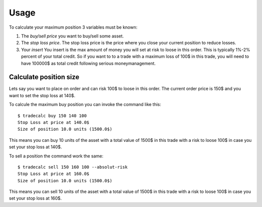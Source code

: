 =====
Usage
=====
To calculate your maximum position 3 variables must be known:

1. The `buy/sell price` you want to buy/sell some asset.
2. The `stop loss price`. The stop loss price is the price where you close your current position to reduce losses.
3. Your `insert` You insert is the max amount of money you will set at risk to
   loose in this order. This is typically 1%-2% percent of your total credit.
   So if you want to to a trade with a maximum loss of 100$ in this trade, you
   will need to have 100000$ as total credit following serious
   moneymanagement.

Calculate position size
-----------------------
Lets say you want to place on order and can risk 100$ to loose in this order.
The current order price is 150$ and you want to set the stop loss at 140$.

To calcule the maximum buy position you can invoke the command like this::

        $ tradecalc buy 150 140 100
        Stop Loss at price at 140.0$
        Size of position 10.0 units (1500.0$)

This means you can buy 10 units of the asset with a total value of 1500$ in
this trade with a risk to loose 100$ in case you set your stop loss at
140$.

To sell a position the command work the same::

        $ tradecalc sell 150 160 100 --absolut-risk
        Stop Loss at price at 160.0$
        Size of position 10.0 units (1500.0$)

This means you can sell 10 units of the asset with a total value of 1500$ in
this trade with a risk to loose 100$ in case you set your stop loss at
160$.
